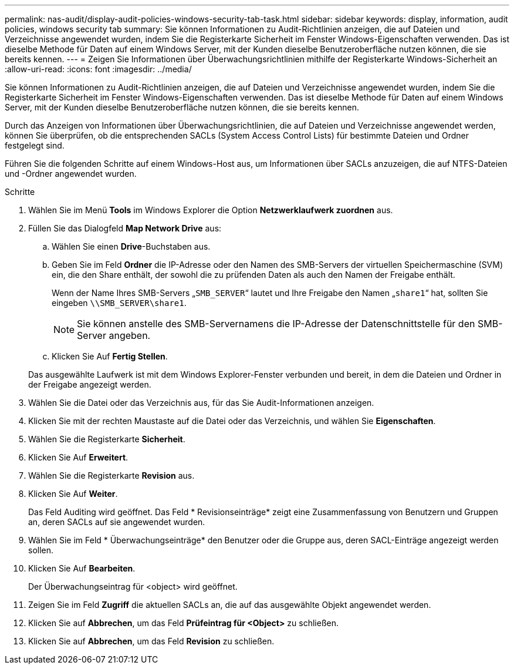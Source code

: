 ---
permalink: nas-audit/display-audit-policies-windows-security-tab-task.html 
sidebar: sidebar 
keywords: display, information, audit policies, windows security tab 
summary: Sie können Informationen zu Audit-Richtlinien anzeigen, die auf Dateien und Verzeichnisse angewendet wurden, indem Sie die Registerkarte Sicherheit im Fenster Windows-Eigenschaften verwenden. Das ist dieselbe Methode für Daten auf einem Windows Server, mit der Kunden dieselbe Benutzeroberfläche nutzen können, die sie bereits kennen. 
---
= Zeigen Sie Informationen über Überwachungsrichtlinien mithilfe der Registerkarte Windows-Sicherheit an
:allow-uri-read: 
:icons: font
:imagesdir: ../media/


[role="lead"]
Sie können Informationen zu Audit-Richtlinien anzeigen, die auf Dateien und Verzeichnisse angewendet wurden, indem Sie die Registerkarte Sicherheit im Fenster Windows-Eigenschaften verwenden. Das ist dieselbe Methode für Daten auf einem Windows Server, mit der Kunden dieselbe Benutzeroberfläche nutzen können, die sie bereits kennen.

Durch das Anzeigen von Informationen über Überwachungsrichtlinien, die auf Dateien und Verzeichnisse angewendet werden, können Sie überprüfen, ob die entsprechenden SACLs (System Access Control Lists) für bestimmte Dateien und Ordner festgelegt sind.

Führen Sie die folgenden Schritte auf einem Windows-Host aus, um Informationen über SACLs anzuzeigen, die auf NTFS-Dateien und -Ordner angewendet wurden.

.Schritte
. Wählen Sie im Menü *Tools* im Windows Explorer die Option *Netzwerklaufwerk zuordnen* aus.
. Füllen Sie das Dialogfeld *Map Network Drive* aus:
+
.. Wählen Sie einen *Drive*-Buchstaben aus.
.. Geben Sie im Feld *Ordner* die IP-Adresse oder den Namen des SMB-Servers der virtuellen Speichermaschine (SVM) ein, die den Share enthält, der sowohl die zu prüfenden Daten als auch den Namen der Freigabe enthält.
+
Wenn der Name Ihres SMB-Servers „`SMB_SERVER`“ lautet und Ihre Freigabe den Namen „`share1`“ hat, sollten Sie eingeben `\\SMB_SERVER\share1`.

+
[NOTE]
====
Sie können anstelle des SMB-Servernamens die IP-Adresse der Datenschnittstelle für den SMB-Server angeben.

====
.. Klicken Sie Auf *Fertig Stellen*.


+
Das ausgewählte Laufwerk ist mit dem Windows Explorer-Fenster verbunden und bereit, in dem die Dateien und Ordner in der Freigabe angezeigt werden.

. Wählen Sie die Datei oder das Verzeichnis aus, für das Sie Audit-Informationen anzeigen.
. Klicken Sie mit der rechten Maustaste auf die Datei oder das Verzeichnis, und wählen Sie *Eigenschaften*.
. Wählen Sie die Registerkarte *Sicherheit*.
. Klicken Sie Auf *Erweitert*.
. Wählen Sie die Registerkarte *Revision* aus.
. Klicken Sie Auf *Weiter*.
+
Das Feld Auditing wird geöffnet. Das Feld * Revisionseinträge* zeigt eine Zusammenfassung von Benutzern und Gruppen an, deren SACLs auf sie angewendet wurden.

. Wählen Sie im Feld * Überwachungseinträge* den Benutzer oder die Gruppe aus, deren SACL-Einträge angezeigt werden sollen.
. Klicken Sie Auf *Bearbeiten*.
+
Der Überwachungseintrag für <object> wird geöffnet.

. Zeigen Sie im Feld *Zugriff* die aktuellen SACLs an, die auf das ausgewählte Objekt angewendet werden.
. Klicken Sie auf *Abbrechen*, um das Feld *Prüfeintrag für <Object>* zu schließen.
. Klicken Sie auf *Abbrechen*, um das Feld *Revision* zu schließen.

